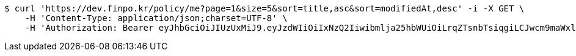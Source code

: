 [source,bash]
----
$ curl 'https://dev.finpo.kr/policy/me?page=1&size=5&sort=title,asc&sort=modifiedAt,desc' -i -X GET \
    -H 'Content-Type: application/json;charset=UTF-8' \
    -H 'Authorization: Bearer eyJhbGciOiJIUzUxMiJ9.eyJzdWIiOiIxNzQ2Iiwibmlja25hbWUiOiLrqZTsnbTsiqgiLCJwcm9maWxlSW1nIjoiaHR0cDovL2xvY2FsaG9zdDo4MDgwL3VwbG9hZC9wcm9maWxlLzQ3ZDI2ODQwLTM1NzktNGUzMy1hNWMzLWIzYWUyMGI4MmU4MS5qcGVnIiwiZGVmYXVsdFJlZ2lvbiI6eyJpZCI6MTQsIm5hbWUiOiLrp4jtj6wiLCJkZXB0aCI6MiwicGFyZW50Ijp7ImlkIjowLCJuYW1lIjoi7ISc7Jq4IiwiZGVwdGgiOjEsInBhcmVudCI6bnVsbH19LCJvQXV0aFR5cGUiOiJLQUtBTyIsImF1dGgiOiJST0xFX1VTRVIiLCJleHAiOjE2NTQxMTAzNDB9.6_YtBx8ulupdlJgdBjdwgX_Ei4lHKL18J2VnzsrZgzY2_6pwfWyB_B7XOGljQ6_WxNmtm07gJUAlhAXF-N2R8A'
----